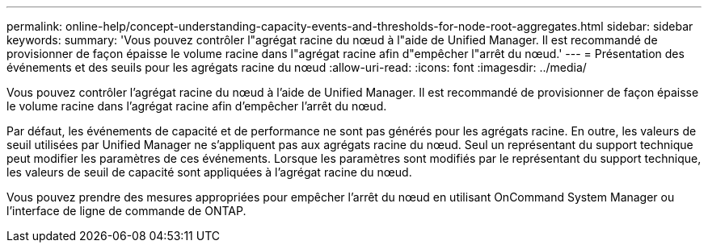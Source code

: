 ---
permalink: online-help/concept-understanding-capacity-events-and-thresholds-for-node-root-aggregates.html 
sidebar: sidebar 
keywords:  
summary: 'Vous pouvez contrôler l"agrégat racine du nœud à l"aide de Unified Manager. Il est recommandé de provisionner de façon épaisse le volume racine dans l"agrégat racine afin d"empêcher l"arrêt du nœud.' 
---
= Présentation des événements et des seuils pour les agrégats racine du nœud
:allow-uri-read: 
:icons: font
:imagesdir: ../media/


[role="lead"]
Vous pouvez contrôler l'agrégat racine du nœud à l'aide de Unified Manager. Il est recommandé de provisionner de façon épaisse le volume racine dans l'agrégat racine afin d'empêcher l'arrêt du nœud.

Par défaut, les événements de capacité et de performance ne sont pas générés pour les agrégats racine. En outre, les valeurs de seuil utilisées par Unified Manager ne s'appliquent pas aux agrégats racine du nœud. Seul un représentant du support technique peut modifier les paramètres de ces événements. Lorsque les paramètres sont modifiés par le représentant du support technique, les valeurs de seuil de capacité sont appliquées à l'agrégat racine du nœud.

Vous pouvez prendre des mesures appropriées pour empêcher l'arrêt du nœud en utilisant OnCommand System Manager ou l'interface de ligne de commande de ONTAP.
